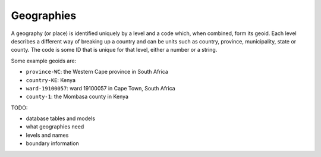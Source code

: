 .. _geos:

Geographies
===========

A geography (or place) is identified uniquely by a level and a code which, when combined, form its geoid. Each level describes a different way of breaking up a country and can be units such as country, province, municipality, state or county. The code is some ID that is unique for that level, either a number or a string.

Some example geoids are:

* ``province-WC``: the Western Cape province in South Africa
* ``country-KE``: Kenya
* ``ward-19100057``: ward 19100057 in Cape Town, South Africa
* ``county-1``: the Mombasa county in Kenya

TODO:

* database tables and models
* what geographies need
* levels and names
* boundary information
